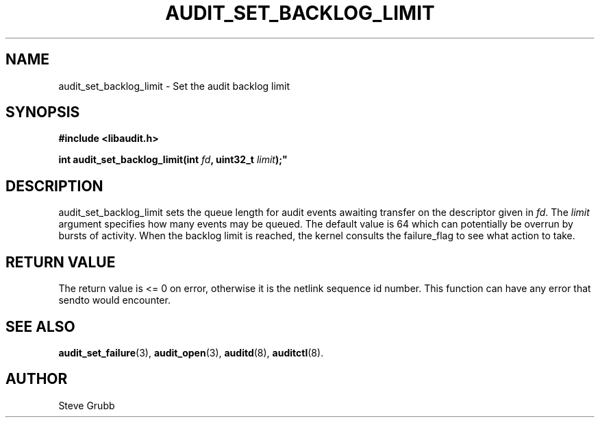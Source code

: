 .TH "AUDIT_SET_BACKLOG_LIMIT" "3" "Oct 2006" "Linux Audit API"
.SH NAME
audit_set_backlog_limit \- Set the audit backlog limit
.SH "SYNOPSIS"
.nf
.B #include <libaudit.h>
.PP
.BI "int audit_set_backlog_limit(int " fd ", uint32_t " limit );"
.fi

.SH "DESCRIPTION"

audit_set_backlog_limit sets the queue length for audit events awaiting transfer on the descriptor given in \fIfd\fP. The \fIlimit\fP argument specifies how many events may be queued. The default value is 64 which can potentially be overrun by bursts of activity. When the backlog limit is reached, the kernel consults the failure_flag to see what action to take.

.SH "RETURN VALUE"

The return value is <= 0 on error, otherwise it is the netlink sequence id number. This function can have any error that sendto would encounter.

.SH "SEE ALSO"

.BR audit_set_failure (3),
.BR audit_open (3),
.BR auditd (8),
.BR auditctl (8).

.SH AUTHOR
Steve Grubb

